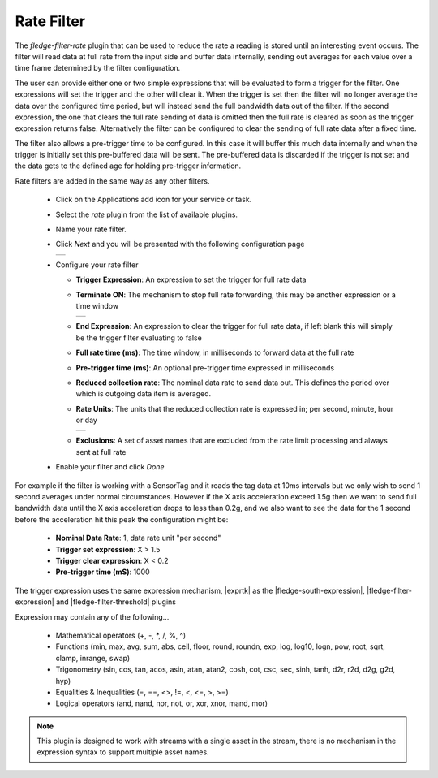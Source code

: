 .. Images
.. |rate_1| image:: images/rate_1.jpg
.. |rate_2| image:: images/rate_2.jpg
.. |rate_3| image:: images/rate_3.jpg

.. Links
.. |exprtk| raw:: html

   <a href="http://www.partow.net/programming/exprtk/index.html">ExprTk</a>

.. |fledge-south-expression| raw:: html

   <a href="../../fledge-south-expression/index.html">fledge-south-expression</a>

.. |fledge-filter-threshold| raw:: html

   <a href="../fledge-filter-threshold/index.html">fledge-filter-threshold</a>


.. |fledge-filter-expression| raw:: html

   <a href="../fledge-filter-expression/index.html">fledge-filter-expression</a>

Rate Filter
===========

The *fledge-filter-rate* plugin that can be used to reduce the rate a reading is stored
until an interesting event occurs. The filter will read data at full
rate from the input side and buffer data internally, sending out averages
for each value over a time frame determined by the filter configuration.

The user can provide either one or two simple expressions that will be evaluated to
form a trigger for the filter. One expressions will set the trigger and
the other will clear it. When the trigger is set then the filter will
no longer average the data over the configured time period, but will
instead send the full bandwidth data out of the filter. If the second expression, the
one that clears the full rate sending of data is omitted then the full rate is
cleared as soon as the trigger expression returns false. Alternatively the filter can be
configured to clear the sending of full rate data after a fixed time.

The filter also allows a pre-trigger time to be configured. In this
case it will buffer this much data internally and when the trigger is
initially set this pre-buffered data will be sent. The pre-buffered data
is discarded if the trigger is not set and the data gets to the defined
age for holding pre-trigger information.

Rate filters are added in the same way as any other filters.

  - Click on the Applications add icon for your service or task.

  - Select the *rate* plugin from the list of available plugins.

  - Name your rate filter.

  - Click *Next* and you will be presented with the following configuration page

    +----------+
    | |rate_1| |
    +----------+

  - Configure your rate filter 

    - **Trigger Expression**: An expression to set the trigger for full rate data

    - **Terminate ON**: The mechanism to stop full rate forwarding, this may be another expression or a time window

      +----------+
      | |rate_2| |
      +----------+

    - **End Expression**: An expression to clear the trigger for full rate data, if left blank this will simply be the trigger filter evaluating to false

    - **Full rate time (ms)**: The time window, in milliseconds to forward data at the full rate

    - **Pre-trigger time (ms)**: An optional pre-trigger time expressed in milliseconds

    - **Reduced collection rate**: The nominal data rate to send data out. This defines the period over which is outgoing data item is averaged.

    - **Rate Units**: The units that the reduced collection rate is expressed in; per second, minute, hour or day

      +----------+
      | |rate_3| |
      +----------+

    - **Exclusions**: A set of asset names that are excluded from the rate limit processing and always sent at full rate

  - Enable your filter and click *Done*

For example if the filter is working with a SensorTag and it reads the tag
data at 10ms intervals but we only wish to send 1 second averages under
normal circumstances. However if the X axis acceleration exceed 1.5g
then we want to send full bandwidth data until the X axis acceleration
drops to less than 0.2g, and we also want to see the data for the 1
second before the acceleration hit this peak the configuration might be:

  - **Nominal Data Rate**: 1, data rate unit "per second"

  - **Trigger set expression**: X > 1.5

  - **Trigger clear expression**: X < 0.2

  - **Pre-trigger time (mS)**: 1000

The trigger expression uses the same expression mechanism, |exprtk|  as the
|fledge-south-expression|, |fledge-filter-expression| and |fledge-filter-threshold| plugins

Expression may contain any of the following...

  - Mathematical operators (+, -, \*, /, %, ^)

  - Functions (min, max, avg, sum, abs, ceil, floor, round, roundn, exp, log, log10, logn, pow, root, sqrt, clamp, inrange, swap)

  - Trigonometry (sin, cos, tan, acos, asin, atan, atan2, cosh, cot, csc, sec, sinh, tanh, d2r, r2d, d2g, g2d, hyp)

  - Equalities & Inequalities (=, ==, <>, !=, <, <=, >, >=)

  - Logical operators (and, nand, nor, not, or, xor, xnor, mand, mor)

.. note::

  This plugin is designed to work with streams with a single asset in the stream, there is no mechanism in the expression syntax to support multiple asset names.
